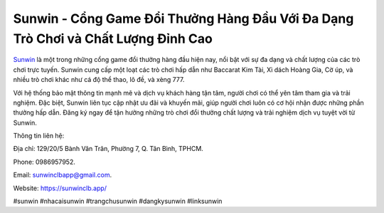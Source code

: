 Sunwin - Cổng Game Đổi Thưởng Hàng Đầu Với Đa Dạng Trò Chơi và Chất Lượng Đỉnh Cao
===================================

`Sunwin <https://sunwinclb.app/>`_ là một trong những cổng game đổi thưởng hàng đầu hiện nay, nổi bật với sự đa dạng và chất lượng của các trò chơi trực tuyến. Sunwin cung cấp một loạt các trò chơi hấp dẫn như Baccarat Kim Tài, Xì dách Hoàng Gia, Cờ úp, và nhiều trò chơi khác như cá độ thể thao, lô đề, và xèng 777. 

Với hệ thống bảo mật thông tin mạnh mẽ và dịch vụ khách hàng tận tâm, người chơi có thể yên tâm tham gia và trải nghiệm. Đặc biệt, Sunwin liên tục cập nhật ưu đãi và khuyến mãi, giúp người chơi luôn có cơ hội nhận được những phần thưởng hấp dẫn. Đăng ký ngay để tận hưởng những trò chơi đổi thưởng chất lượng và trải nghiệm dịch vụ tuyệt vời từ Sunwin.

Thông tin liên hệ: 

Địa chỉ: 129/20/5 Bành Văn Trân, Phường 7, Q. Tân Bình, TPHCM. 


Phone: 0986957952. 

Email: sunwinclbapp@gmail.com. 

Website: https://sunwinclb.app/

#sunwin #nhacaisunwin #trangchusunwin #dangkysunwin #linksunwin
